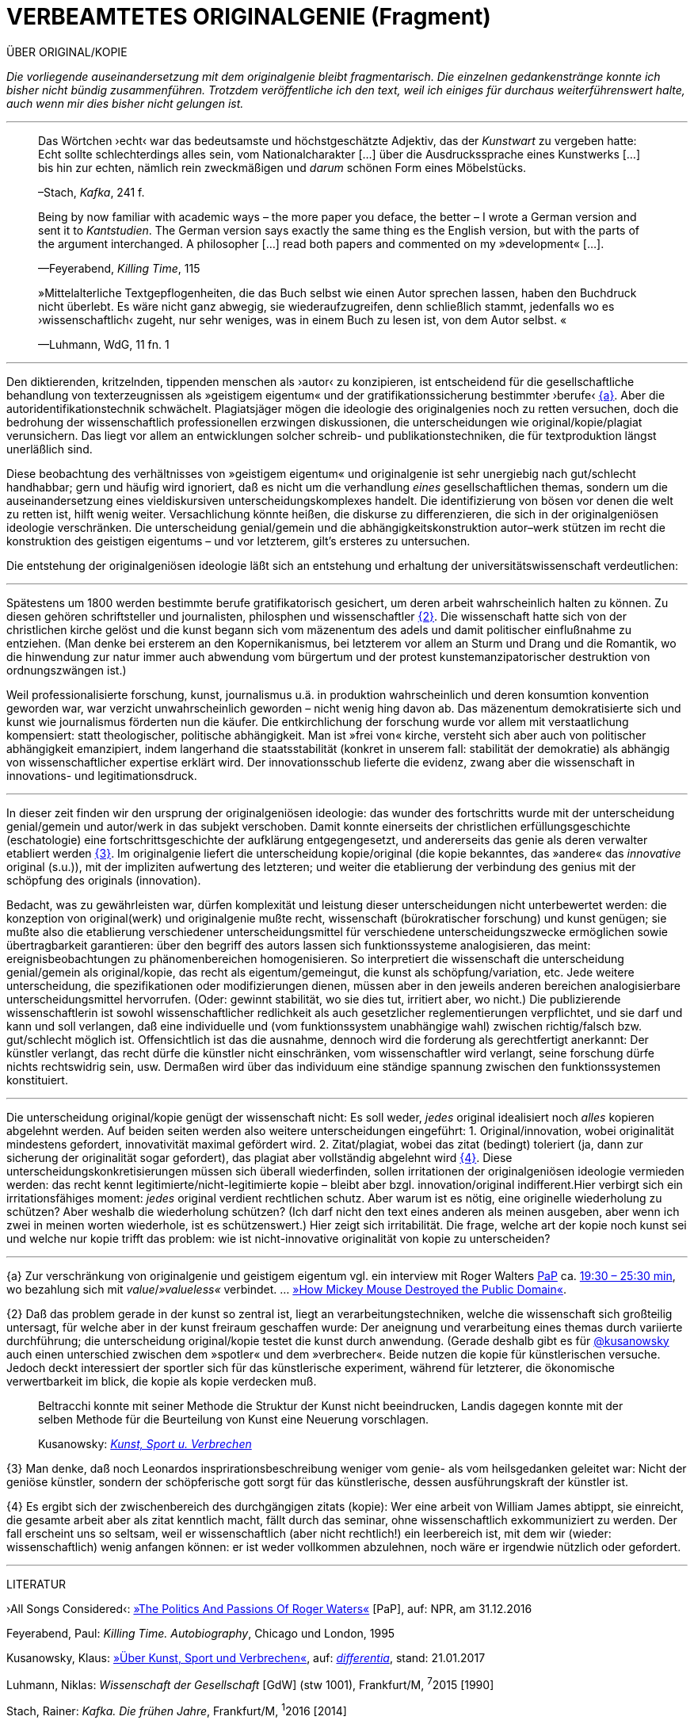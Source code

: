 # VERBEAMTETES ORIGINALGENIE (Fragment)
:hp-tags: autorschaft, kopie, originalgenie, plagiat, text, wissenschaft
:published_at: 2017-05-02

ÜBER ORIGINAL/KOPIE 

_Die vorliegende auseinandersetzung mit dem originalgenie bleibt fragmentarisch. Die einzelnen gedankenstränge konnte ich bisher nicht bündig zusammenführen. Trotzdem veröffentliche ich den text, weil ich einiges für durchaus weiterführenswert halte, auch wenn mir dies bisher nicht gelungen ist._

---

____
Das Wörtchen ›echt‹ war das bedeutsamste und höchstgeschätzte Adjektiv, das der _Kunstwart_ zu vergeben hatte: Echt sollte schlechterdings alles sein, vom Nationalcharakter […] über die Ausdruckssprache eines Kunstwerks […] bis hin zur echten, nämlich rein zweckmäßigen und _darum_ schönen Form eines Möbelstücks.

–Stach, _Kafka_, 241 f.
____

____
Being by now familiar with academic ways – the more paper you deface, the better – I wrote a German version and sent it to _Kantstudien_. The German version says exactly the same thing es the English version, but with the parts of the argument interchanged. A philosopher […] read both papers and commented on my »development« […].

—Feyerabend, _Killing Time_, 115
____

____
»Mittelalterliche Textgepflogenheiten, die das Buch selbst wie einen Autor sprechen lassen, haben den Buchdruck nicht überlebt. Es wäre nicht ganz abwegig, sie wiederaufzugreifen, denn schließlich stammt, jedenfalls wo es ›wissenschaftlich‹ zugeht, nur sehr weniges, was in einem Buch zu lesen ist, von dem Autor selbst. «

—Luhmann, WdG, 11 fn. 1

____

---



Den diktierenden, kritzelnden, tippenden menschen als ›autor‹ zu konzipieren, ist entscheidend für die gesellschaftliche behandlung von texterzeugnissen als »geistigem eigentum« und der gratifikationssicherung bestimmter ›berufe‹ <<bookmark-fa>>. Aber die autoridentifikationstechnik schwächelt. Plagiatsjäger mögen die ideologie des originalgenies noch zu retten versuchen, doch die bedrohung der wissenschaftlich professionellen erzwingen diskussionen, die unterscheidungen wie original/kopie/plagiat verunsichern. Das liegt vor allem an entwicklungen solcher schreib- und publikationstechniken, die für textproduktion längst unerläßlich sind.

Diese beobachtung des verhältnisses von »geistigem eigentum« und originalgenie ist sehr unergiebig nach gut/schlecht handhabbar; gern und häufig wird ignoriert, daß es nicht um die verhandlung _eines_ gesellschaftlichen themas, sondern um die auseinandersetzung eines vieldiskursiven unterscheidungskomplexes handelt. Die identifizierung von bösen vor denen die welt zu retten ist, hilft wenig weiter. Versachlichung könnte heißen, die diskurse zu differenzieren, die sich in der originalgeniösen ideologie verschränken. Die unterscheidung genial/gemein und die abhängigkeitskonstruktion autor–werk stützen im recht die konstruktion des geistigen eigentums – und vor letzterem, gilt’s ersteres zu untersuchen.

Die entstehung der originalgeniösen ideologie läßt sich an entstehung und erhaltung der universitätswissenschaft verdeutlichen:

---



Spätestens um 1800 werden bestimmte berufe gratifikatorisch gesichert, um deren arbeit wahrscheinlich halten zu können. Zu diesen gehören schriftsteller und journalisten, philosphen und wissenschaftler <<bookmark-f2>>. Die wissenschaft hatte sich von der christlichen kirche gelöst und die kunst begann sich vom mäzenentum des adels und damit politischer einflußnahme zu entziehen. (Man denke bei ersterem an den Kopernikanismus, bei letzterem vor allem an Sturm und Drang und die Romantik, wo die hinwendung zur natur immer auch abwendung vom bürgertum und der protest kunstemanzipatorischer destruktion von ordnungszwängen ist.) 

Weil professionalisierte forschung, kunst, journalismus u.ä. in produktion wahrscheinlich und deren konsumtion konvention geworden war, war verzicht unwahrscheinlich geworden – nicht wenig hing davon ab. Das mäzenentum demokratisierte sich und kunst wie journalismus förderten nun die käufer. Die entkirchlichung der forschung wurde vor allem mit verstaatlichung kompensiert: statt theologischer, politische abhängigkeit. Man ist »frei von« kirche, versteht sich aber auch von politischer abhängigkeit emanzipiert, indem langerhand die staatsstabilität (konkret in unserem fall: stabilität der demokratie) als abhängig von wissenschaftlicher expertise erklärt wird. Der innovationsschub lieferte die evidenz, zwang aber die wissenschaft in innovations- und legitimationsdruck.

---

In dieser zeit finden wir den ursprung der originalgeniösen ideologie: das wunder des fortschritts wurde mit der unterscheidung genial/gemein und autor/werk in das subjekt verschoben. Damit konnte einerseits der christlichen erfüllungsgeschichte (eschatologie) eine fortschrittsgeschichte der aufklärung entgegengesetzt, und andererseits das genie als deren verwalter etabliert werden <<bookmark-f3>>. Im originalgenie liefert die unterscheidung kopie/original (die kopie bekanntes, das »andere« das _innovative_ original (s.u.)), mit der impliziten aufwertung des letzteren; und weiter die etablierung der verbindung des genius mit der schöpfung des originals (innovation).

Bedacht, was zu gewährleisten war, dürfen komplexität und leistung dieser unterscheidungen nicht unterbewertet werden: die konzeption von original(werk) und originalgenie mußte recht, wissenschaft (bürokratischer forschung) und kunst genügen; sie mußte also die etablierung verschiedener unterscheidungsmittel für verschiedene unterscheidungszwecke ermöglichen sowie übertragbarkeit garantieren: über den begriff des autors lassen sich funktionssysteme analogisieren, das meint: ereignisbeobachtungen zu phänomenbereichen homogenisieren.  So interpretiert die wissenschaft die unterscheidung genial/gemein als original/kopie, das recht als eigentum/gemeingut, die kunst als schöpfung/variation, etc. Jede weitere unterscheidung, die spezifikationen oder modifizierungen dienen, müssen aber in den jeweils anderen bereichen analogisierbare unterscheidungsmittel hervorrufen. (Oder: gewinnt stabilität, wo sie dies tut, irritiert aber, wo nicht.) Die publizierende wissenschaftlerin ist sowohl wissenschaftlicher redlichkeit als auch gesetzlicher reglementierungen verpflichtet, und sie darf und kann und soll verlangen, daß eine individuelle und (vom funktionssystem unabhängige wahl) zwischen richtig/falsch bzw. gut/schlecht möglich ist. Offensichtlich ist das die ausnahme, dennoch wird die forderung als gerechtfertigt anerkannt: Der künstler verlangt, das recht dürfe die künstler nicht einschränken, vom wissenschaftler wird verlangt, seine forschung dürfe nichts rechtswidrig sein, usw. Dermaßen wird über das individuum eine ständige spannung zwischen den funktionssystemen konstituiert.

---

Die unterscheidung original/kopie genügt der wissenschaft nicht: Es soll weder, _jedes_ original idealisiert noch _alles_ kopieren abgelehnt werden. Auf beiden seiten werden also weitere unterscheidungen eingeführt: 1. Original/innovation, wobei originalität mindestens gefordert, innovativität maximal gefördert wird. 2. Zitat/plagiat, wobei das zitat (bedingt) toleriert (ja, dann zur sicherung der originalität sogar gefordert), das plagiat aber vollständig abgelehnt wird <<bookmark-f4>>. Diese unterscheidungskonkretisierungen müssen sich überall wiederfinden, sollen irritationen der originalgeniösen ideologie vermieden werden: das recht kennt legitimierte/nicht-legitimierte kopie – bleibt aber bzgl. innovation/original indifferent.Hier verbirgt sich ein irritationsfähiges moment: _jedes_ original verdient rechtlichen schutz. Aber warum ist es nötig, eine originelle wiederholung zu schützen? Aber weshalb die wiederholung schützen? (Ich darf nicht den text eines anderen als meinen ausgeben, aber wenn ich zwei in meinen worten wiederhole, ist es schützenswert.) Hier zeigt sich irritabilität. Die frage, welche art der kopie noch kunst sei und welche nur kopie trifft das problem: wie ist nicht-innovative originalität von kopie zu unterscheiden? 

















---

[[bookmark-fa, {a}]]\{a} Zur verschränkung von originalgenie und geistigem eigentum vgl. ein interview mit Roger Walters http://pca.st/R2VM[PaP] ca. http://pca.st/R2VM#t=19m30s[19:30 – 25:30 min], wo bezahlung sich mit _value_/_»valueless«_ verbindet. … https://www.youtube.com/watch?v=SiEXgpp37No[»How Mickey Mouse Destroyed the Public Domain«].


 
[[bookmark-f2, {2}]]\{2} Daß das problem gerade in der kunst so zentral ist, liegt an verarbeitungstechniken, welche die wissenschaft sich großteilig untersagt, für welche aber in der kunst freiraum geschaffen wurde: Der aneignung und verarbeitung eines themas durch variierte durchführung; die unterscheidung original/kopie testet die kunst durch anwendung. (Gerade deshalb gibt es für http://twitter.com/kusanowsky[@kusanowsky] auch einen unterschied zwischen dem »spotler« und dem »verbrecher«. Beide nutzen die kopie für künstlerischen versuche. Jedoch deckt interessiert der sportler sich für das künstlerische experiment, während für letzterer, die ökonomische verwertbarkeit im blick, die kopie als kopie verdecken muß.

____
Beltracchi konnte mit seiner Methode die Struktur der Kunst nicht beeindrucken, Landis dagegen konnte mit der selben Methode für die Beurteilung von Kunst eine Neuerung vorschlagen.

Kusanowsky: https://differentia.wordpress.com/2016/08/10/kunst-sport-und-verbrechen/[_Kunst, Sport u. Verbrechen_]
____



[[bookmark-f3, {3}]]\{3} Man denke, daß noch Leonardos insprirationsbeschreibung weniger vom genie- als vom heilsgedanken geleitet war: Nicht der geniöse künstler, sondern der schöpferische gott sorgt für das künstlerische, dessen ausführungskraft der künstler ist. 

[[bookmark-f4, {4}]]\{4} Es ergibt sich der zwischenbereich des durchgängigen zitats (kopie): Wer eine arbeit von William James abtippt, sie einreicht, die gesamte arbeit aber als zitat kenntlich macht, fällt durch das seminar, ohne wissenschaftlich exkommuniziert zu werden. Der fall erscheint uns so seltsam, weil er wissenschaftlich (aber nicht rechtlich!) ein leerbereich ist, mit dem wir (wieder: wissenschaftlich) wenig anfangen können: er ist weder vollkommen abzulehnen, noch wäre er irgendwie nützlich oder gefordert.




---

LITERATUR

›All Songs Considered‹: http://pca.st/R2VM[»The Politics And Passions Of Roger Waters«] [PaP], auf: NPR, am 31.12.2016


Feyerabend, Paul: _Killing Time. Autobiography_, Chicago und London, 1995

Kusanowsky, Klaus:  https://differentia.wordpress.com/2016/08/10/kunst-sport-und-verbrechen/[»Über Kunst, Sport und Verbrechen«], auf: http://differentia.wordpress.com[_differentia_], stand: 21.01.2017

Luhmann, Niklas: _Wissenschaft der Gesellschaft_ [GdW] (stw 1001), Frankfurt/M, ^7^2015 [1990]

Stach, Rainer: _Kafka. Die frühen Jahre_, Frankfurt/M, ^1^2016 [2014]
